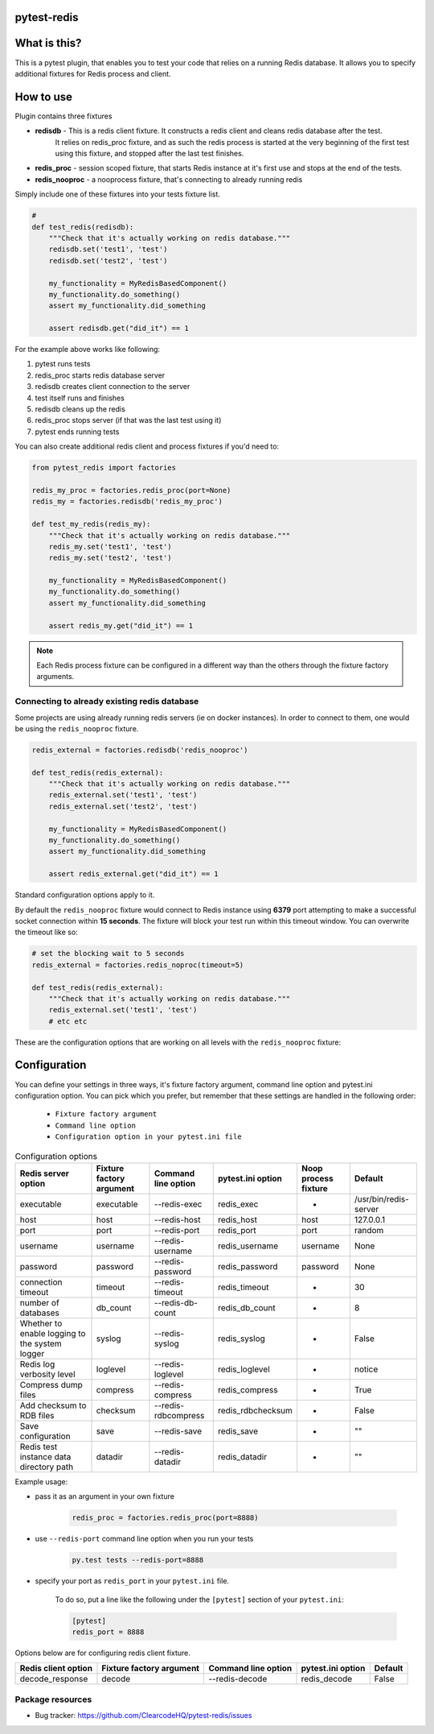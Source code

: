 .. image:: https://raw.githubusercontent.com/ClearcodeHQ/pytest-redis/master/logo.png
    :width: 100px
    :height: 100px

pytest-redis
============

.. image:: https://img.shields.io/pypi/v/pytest-redis.svg
    :target: https://pypi.python.org/pypi/pytest-redis/
    :alt: Latest PyPI version

.. image:: https://img.shields.io/pypi/wheel/pytest-redis.svg
    :target: https://pypi.python.org/pypi/pytest-redis/
    :alt: Wheel Status

.. image:: https://img.shields.io/pypi/pyversions/pytest-redis.svg
    :target: https://pypi.python.org/pypi/pytest-redis/
    :alt: Supported Python Versions

.. image:: https://img.shields.io/pypi/l/pytest-redis.svg
    :target: https://pypi.python.org/pypi/pytest-redis/
    :alt: License

What is this?
=============

This is a pytest plugin, that enables you to test your code that relies on a running Redis database.
It allows you to specify additional fixtures for Redis process and client.

How to use
==========

Plugin contains three fixtures

* **redisdb** - This is a redis client fixture. It constructs a redis client and cleans redis database after the test.
    It relies on redis_proc fixture, and as such the redis process is started at the very beginning of the first test
    using this fixture, and stopped after the last test finishes.
* **redis_proc** - session scoped fixture, that starts Redis instance at it's first use and stops at the end of the tests.
* **redis_nooproc** - a nooprocess fixture, that's connecting to already running redis

Simply include one of these fixtures into your tests fixture list.

.. code-block:: python

    #
    def test_redis(redisdb):
        """Check that it's actually working on redis database."""
        redisdb.set('test1', 'test')
        redisdb.set('test2', 'test')

        my_functionality = MyRedisBasedComponent()
        my_functionality.do_something()
        assert my_functionality.did_something

        assert redisdb.get("did_it") == 1

For the example above works like following:

1. pytest runs tests
2. redis_proc starts redis database server
3. redisdb creates client connection to the server
4. test itself runs and finishes
5. redisdb cleans up the redis
6. redis_proc stops server (if that was the last test using it)
7. pytest ends running tests

You can also create additional redis client and process fixtures if you'd need to:


.. code-block:: python

    from pytest_redis import factories

    redis_my_proc = factories.redis_proc(port=None)
    redis_my = factories.redisdb('redis_my_proc')

    def test_my_redis(redis_my):
        """Check that it's actually working on redis database."""
        redis_my.set('test1', 'test')
        redis_my.set('test2', 'test')

        my_functionality = MyRedisBasedComponent()
        my_functionality.do_something()
        assert my_functionality.did_something

        assert redis_my.get("did_it") == 1

.. note::

    Each Redis process fixture can be configured in a different way than the others through the fixture factory arguments.


Connecting to already existing redis database
---------------------------------------------

Some projects are using already running redis servers (ie on docker instances).
In order to connect to them, one would be using the ``redis_nooproc`` fixture.

.. code-block:: python

    redis_external = factories.redisdb('redis_nooproc')

    def test_redis(redis_external):
        """Check that it's actually working on redis database."""
        redis_external.set('test1', 'test')
        redis_external.set('test2', 'test')

        my_functionality = MyRedisBasedComponent()
        my_functionality.do_something()
        assert my_functionality.did_something

        assert redis_external.get("did_it") == 1

Standard configuration options apply to it.

By default the ``redis_nooproc`` fixture would connect to Redis
instance using **6379** port attempting to make a successful socket
connection within **15 seconds**. The fixture will block your test run
within this timeout window. You can overwrite the timeout like so:


.. code-block:: python

    # set the blocking wait to 5 seconds
    redis_external = factories.redis_noproc(timeout=5)

    def test_redis(redis_external):
        """Check that it's actually working on redis database."""
        redis_external.set('test1', 'test')
        # etc etc

These are the configuration options that are working on all levels with the ``redis_nooproc`` fixture:

Configuration
=============

You can define your settings in three ways, it's fixture factory argument, command line option and pytest.ini configuration option.
You can pick which you prefer, but remember that these settings are handled in the following order:

    * ``Fixture factory argument``
    * ``Command line option``
    * ``Configuration option in your pytest.ini file``

.. list-table:: Configuration options
   :header-rows: 1

   * - Redis server option
     - Fixture factory argument
     - Command line option
     - pytest.ini option
     - Noop process fixture
     - Default
   * - executable
     - executable
     - --redis-exec
     - redis_exec
     - -
     - /usr/bin/redis-server
   * - host
     - host
     - --redis-host
     - redis_host
     - host
     - 127.0.0.1
   * - port
     - port
     - --redis-port
     - redis_port
     - port
     - random
   * - username
     - username
     - --redis-username
     - redis_username
     - username
     - None
   * - password
     - password
     - --redis-password
     - redis_password
     - password
     - None
   * - connection timeout
     - timeout
     - --redis-timeout
     - redis_timeout
     - -
     - 30
   * - number of databases
     - db_count
     - --redis-db-count
     - redis_db_count
     - -
     - 8
   * - Whether to enable logging to the system logger
     - syslog
     - --redis-syslog
     - redis_syslog
     - -
     - False
   * - Redis log verbosity level
     - loglevel
     - --redis-loglevel
     - redis_loglevel
     - -
     - notice
   * - Compress dump files
     - compress
     - --redis-compress
     - redis_compress
     - -
     - True
   * - Add checksum to RDB files
     - checksum
     - --redis-rdbcompress
     - redis_rdbchecksum
     - -
     - False
   * - Save configuration
     - save
     - --redis-save
     - redis_save
     - -
     - ""
   * - Redis test instance data directory path
     - datadir
     - --redis-datadir
     - redis_datadir
     - -
     - ""

Example usage:

* pass it as an argument in your own fixture

    .. code-block:: python

        redis_proc = factories.redis_proc(port=8888)

* use ``--redis-port`` command line option when you run your tests

    .. code-block::

        py.test tests --redis-port=8888


* specify your port as ``redis_port`` in your ``pytest.ini`` file.

    To do so, put a line like the following under the ``[pytest]`` section of your ``pytest.ini``:

    .. code-block:: ini

        [pytest]
        redis_port = 8888

Options below are for configuring redis client fixture.

+---------------------+--------------------------+---------------------+-------------------+---------+
| Redis client option | Fixture factory argument | Command line option | pytest.ini option | Default |
+=====================+==========================+=====================+===================+=========+
| decode_response     | decode                   | --redis-decode      | redis_decode      | False   |
+---------------------+--------------------------+---------------------+-------------------+---------+

Package resources
-----------------

* Bug tracker: https://github.com/ClearcodeHQ/pytest-redis/issues
